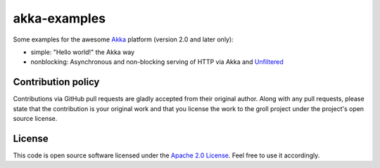 akka-examples
=============

Some examples for the awesome `Akka`_ platform (version 2.0 and later only):

- simple: "Hello world!" the Akka way
- nonblocking: Asynchronous and non-blocking serving of HTTP via Akka and `Unfiltered`_


Contribution policy
-------------------

Contributions via GitHub pull requests are gladly accepted from their original author. Along with any pull requests, please state that the contribution is your original work and that you license the work to the groll project under the project's open source license.


License
-------

This code is open source software licensed under the `Apache 2.0 License`_. Feel free to use it accordingly.

.. _`Akka`: http://akka.io/
.. _`Unfiltered`: https://github.com/unfiltered/unfiltered
.. _`Apache 2.0 License`: http://www.apache.org/licenses/LICENSE-2.0.html

